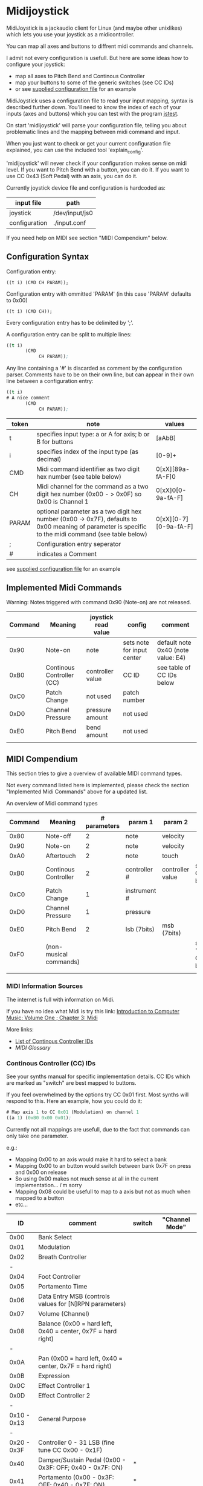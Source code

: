 * Midijoystick


 MidiJoystick is a jackaudio client for Linux (and maybe other unixlikes) which lets you use your joystick as a midicontroller.

 You can map all axes and buttons to diffrent midi commands and channels.
 
 I admit not every configuration is usefull. But here are some ideas how to configure your joystick:
 * map all axes to Pitch Bend and Continous Controller
 * map your buttons to some of the generic switches (see CC IDs)
 * or see [[./input.conf][supplied configuration file]] for an example

 MidiJoystick uses a configuration file to read your input mapping, syntax is described further down.
 You'll need to know the index of each of your inputs (axes and buttons) which you can test with 
 the program [[http://linux.die.net/man/1/jstest][jstest]].
 
 On start 'midijoystick' will parse your configuration file, telling you about problematic lines 
 and the mapping between midi command and input.

 When you just want to check or get your current configuration file explained, you can use the 
 included tool 'explain_config'.
  
 
 'midijoystick' will never check if your configuration makes sense on midi level. If you want to Pitch Bend with a button, you can do it.
 If you want to use CC 0x43 (Soft Pedal) with an axis, you can do it.
 

 Currently joystick device file and configuration is hardcoded as:

 | input file    | path           |
 |---------------+----------------|
 | joystick      | /dev/input/js0 |
 | configuration | ./input.conf   |

 If you need help on MIDI see section "MIDI Compendium" below.

** Configuration Syntax


 Configuration entry:
 
   ~((t i) (CMD CH PARAM));~

 Configuration entry with ommitted 'PARAM' (in this case 'PARAM' defaults to 0x00)

   ~((t i) (CMD CH));~

 Every configuration entry has to be delimited by ';'.
 
 A configuration entry can be split to multiple lines:

#+BEGIN_SRC lisp
 ((t i) 
        (CMD 
             CH PARAM));
#+END_SRC

 Any line containing a '#' is discarded as comment by the configuration parser.
 Comments have to be on their own line, but can appear in their own line between a configuration entry:


#+BEGIN_SRC lisp
 ((t i) 
 # A nice comment 
        (CMD 
             CH PARAM));
#+END_SRC



| token | note                                                                                                                                                  | values                |
|-------+-------------------------------------------------------------------------------------------------------------------------------------------------------+-----------------------|
| t     | specifies input type: a or A for axis; b or B for buttons                                                                                             | [aAbB]                |
| i     | specifies index of the input type (as decimal)                                                                                                        | [0-9]+                |
| CMD   | Midi command identifier as two digit hex number (see table below)                                                                                     | 0[xX][89a-fA-F]0      |
| CH    | Midi channel for the command as a two digit hex number (0x00 - > 0x0F) so 0x00 is Channel 1                                                           | 0[xX]0[0-9a-fA-F]     |
| PARAM | optional parameter as a two digit hex number (0x00 -> 0x7F),  defaults to 0x00 meaning of parameter is specific to the midi command (see table below) | 0[xX][0-7][0-9a-fA-F] |
| ;     | Configuration entry seperator                                                                                                                         |                       |
| #     | indicates a Comment                                                                                                                                   |                       |

 see [[./input.conf][supplied configuration file]] for an example 

** Implemented Midi Commands

 Warning: Notes triggered with command 0x90 (Note-on) are not released.


 | Command | Meaning                   | joystick read value | config                     | comment                            |
 |---------+---------------------------+---------------------+----------------------------+------------------------------------|
 |    0x90 | Note-on                   | note                | sets note for input center | default note 0x40 (note value: E4) |
 |    0xB0 | Continous Controller (CC) | controller value    | CC ID                      | see table of CC IDs below          |
 |    0xC0 | Patch Change              | not used            | patch number               |                                    |
 |    0xD0 | Channel Pressure          | pressure amount     | not used                   |                                    |
 |    0xE0 | Pitch Bend                | bend amount         | not used                   |                                    |
 |         |                           |                     |                            |                                    |


** MIDI Compendium

 This section tries to give a overview of available MIDI command types.

 Not every command listed here is implemented, please check the section "Implemented Midi Commands" above for a updated list.

 
 An overview of Midi command types


 | Command | Meaning                | # parameters | param 1      | param 2          | comments                            |
 |---------+------------------------+--------------+--------------+------------------+-------------------------------------|
 |    0x80 | Note-off               |            2 | note         | velocity         |                                     |
 |    0x90 | Note-on                |            2 | note         | velocity         |                                     |
 |    0xA0 | Aftertouch             |            2 | note         | touch            |                                     |
 |    0xB0 | Continous Controller   |            2 | controller # | controller value | see table of CC IDs below           |
 |    0xC0 | Patch Change           |            1 | instrument # |                  |                                     |
 |    0xD0 | Channel Pressure       |            1 | pressure     |                  |                                     |
 |    0xE0 | Pitch Bend             |            2 | lsb (7bits)  | msb (7bits)      |                                     |
 |    0xF0 | (non-musical commands) |              |              |                  | see section "System Commands" below |
 |         |                        |              |              |                  |                                     |


*** MIDI Information Sources
 
 The internet is full with information on Midi.
 
 If you have no idea what Midi is try this link:  [[http://www.indiana.edu/~emusic/etext/MIDI/chapter3_MIDI.shtml][Introduction to Computer Music: Volume One ; Chapter 3: Midi]]

 More links:
 - [[http://nickfever.com/music/midi-cc-list][List of Continous Controller IDs]]
 - [[www.2writers.com/eddie/MidiGlossary.htm][MIDI Glossary]]


*** Continous Controller (CC) IDs

 See your synths manual for specific implementation details.
 CC IDs which are marked as "switch" are best mapped to buttons.
 
 If you feel overwhelmed by the options try CC 0x01 first. Most synths will respond to this.
 Here an example, how you could do it:

#+BEGIN_SRC lisp
 # Map axis 1 to CC 0x01 (Modulation) on channel 1
 ((a 1) (0xB0 0x00 0x01);
#+END_SRC

 
  Currently not all mappings are usefull, due to the fact that commands can only take one parameter.

 e.g.: 

 - Mapping 0x00 to an axis would make it hard to select a bank
 - Mapping 0x00 to an button would switch between bank 0x7F on press and 0x00 on release
 - So using 0x00 makes not much sense at all in the current implementation... i'm sorry
 - Mapping 0x08 could be usefull to map to a axis but not as much when mapped to a button
 - etc...


 


 |          ID | comment                                                      | switch | "Channel Mode" |
 |-------------+--------------------------------------------------------------+--------+----------------|
 |-------------+--------------------------------------------------------------+--------+----------------|
 |        0x00 | Bank Select                                                  |        |                |
 |        0x01 | Modulation                                                   |        |                |
 |        0x02 | Breath Controller                                            |        |                |
 |           - |                                                              |        |                |
 |        0x04 | Foot Controller                                              |        |                |
 |        0x05 | Portamento Time                                              |        |                |
 |        0x06 | Data Entry MSB (controls values for [N]RPN parameters)       |        |                |
 |        0x07 | Volume (Channel)                                             |        |                |
 |        0x08 | Balance (0x00 = hard left, 0x40 = center, 0x7F = hard right) |        |                |
 |           - |                                                              |        |                |
 |        0x0A | Pan (0x00 = hard left, 0x40 = center, 0x7F = hard right)     |        |                |
 |        0x0B | Expression                                                   |        |                |
 |        0x0C | Effect Controller 1                                          |        |                |
 |        0x0D | Effect Controller 2                                          |        |                |
 |           - |                                                              |        |                |
 | 0x10 - 0x13 | General Purpose                                              |        |                |
 |           - |                                                              |        |                |
 | 0x20 - 0x3F | Controller 0 - 31 LSB (fine tune CC 0x00 - 0x1F)             |        |                |
 |        0x40 | Damper/Sustain Pedal (0x00 - 0x3F: OFF; 0x40 - 0x7F: ON)     | *      |                |
 |        0x41 | Portamento           (0x00 - 0x3F: OFF; 0x40 - 0x7F: ON)     | *      |                |
 |        0x42 | Sostenuto            (0x00 - 0x3F: OFF; 0x40 - 0x7F: ON)     | *      |                |
 |        0x43 | Soft Pedal           (0x00 - 0x3F: OFF; 0x40 - 0x7F: ON)     | *      |                |
 |        0x44 | Legato Foot Switch   (0x00 - 0x3F: OFF; 0x40 - 0x7F: ON)     | *      |                |
 |        0x45 | Hold 2                                                       |        |                |
 |        0x46 | Sound Controller 1 (default = variation)                     |        |                |
 |        0x47 | Sound Controller 2 (default = VCF resonance)                 |        |                |
 |        0x48 | Sound Controller 3 (default = VCA release time)              |        |                |
 |        0x49 | Sound Controller 4 (default = attack                         |        |                |
 |        0x4A | Sound Controller 5 (default = VCF cutoff)                    |        |                |
 | 0x4B - 0x4F | Sound Controller 6 - 10  generic                             |        |                |
 | 0x50 - 0x53 | Generic Switch       (0x00 - 0x3F: OFF; 0x40 - 0x7F: ON)     | *      |                |
 |        0x54 | Portamento amount                                            |        |                |
 |           - |                                                              |        |                |
 | 0x5B - 0x5F | Effect Depth 1 - 5                                           |        |                |
 |        0x60 | Increment Data (for [N]RPN messages)                         |        |                |
 |        0x61 | Decrement Data (for [N]RPN messages                          |        |                |
 |        0x62 | Selects LSB NPRN parameter (0x06, 0x26, 0x60, 0x61)          |        |                |
 |        0x63 | Selects MSB NPRN parameter (0x06, 0x26, 0x60, 0x61)          |        |                |
 |        0x64 | Selects LSB  PRN parameter (0x06, 0x26, 0x60, 0x61)          |        |                |
 |        0x65 | Selects MSB  PRN parameter (0x06, 0x26, 0x60, 0x61)          |        |                |
 |           - |                                                              |        |                |
 |        0x78 | Mutes all sounding notes (ignore sustain / release)          |        | *              |
 |        0x79 | Resets all controllers to default                            |        | *              |
 |        0x7A | Local On/Off                                                 | *      | *              |
 |        0x7B | Mutes all sounding notes (respects sustain / release)        |        | *              |
 |        0x7C | Omni Mode OFF                                                |        | *              |
 |        0x7D | Omni Mode On                                                 |        | *              |
 |        0x7E | Mono Mode                                                    |        | *              |
 |        0x7F | Poly Mode                                                    |        | *              |

 Undefined MIDI CCs:

 These CC IDs are not defined, but may be used by your synth. See your manual as always.
 
 0x03; 0x09; 0x0E; 0x0F; 0x14 - 0x1F; 0x55 - 0x5C; 0x66 - 0x77;
 

*** System Commands

**** System Common Commands

 Currently there are no plans to support System Common Commands (not including 0xF7 aka EOX aka End of system exclusive message).

**** System Realtime Commands (NOT YET SUPPORTED)

 |  CMD | Description                                 | gona implement? |
 |------+---------------------------------------------+-----------------|
 | 0xF8 | Timing Clock                                | nope            |
 | 0xFA | Start (from beginning of song)              | yup             |
 | 0xFB | Continue (from current position)            | yup             |
 | 0xFC | Stop                                        | yup             |
 | 0xFE | Active Sensing                              | nope            |
 | 0xFF | Systen Reset (back to state after power on) | yup             |
 
 configuration example:

 System reset on button 1
 ~((b 1) (0xFF))~

**** SysEx Commands (NOT YET SUPPORTED)

 Structure of System Exclusive Commands on byte level.

 Please consult your synths manual for more information.
 
***** General Format:
 
 |    0 |  1 | 2 ...n -1          |    n |
 |------+----+--------------------+------|
 | 0xF0 | ID | data (0x00 - 0x7F) | 0xF7 |


***** MIDI Universal System Exclusive Messages

 Format:
 ~0xF0 0x7E <Device-ID> <Sub-ID#1> [<Sub-ID#2> [<parameters>]] 0xF7~

***** Midi Real-Time Universal System Exclusive Messages [ Midi Machine Control (MMC)]

 

 Format:
 ~0xF0 0x7F <Device-ID> <Sub-ID#1> [<Sub-ID#2> [<parameters>]] 0xF7~
      

 Example:

 ~0xF0 0x7F 0x7F 0x06 0x1 0xF7~    send play to all devices

 | token      | comment                                             |
 |------------+-----------------------------------------------------|
 | Device-ID  | MMC device's ID# (0x00 - 0x7F ; 0x7F = all devices) |
 | Sub-ID#1   | Commandgroup                                        |
 | Sub-ID#2   | exact Command                                       |
 | parameters | parameters for exact command                        |
 |            |                                                     |



 | Sub-ID#1 | comment                       | MMC related |
 |----------+-------------------------------+-------------|
 |     0x01 | Long Form MTC                 |             |
 |     0x02 | Midi Show Control             |             |
 |     0x03 | Notation Informataion         |             |
 |     0x04 | Device Control                |             |
 |     0x05 | Real Time MTC Cueing          |             |
 |     0x06 | MIDI Machine Control Command  | *           |
 |     0x07 | Midi Machine Control Response | *           |
 |     0x08 | Single Note Retune            |             |
 |          |                               |             |


      
 | Sub-ID#1 | Sub-ID#2 | comment                                           | parameters                                                        |
 |----------+----------+---------------------------------------------------+-------------------------------------------------------------------|
 |     0x06 |     0x01 | Stop                                              |                                                                   |
 |          |     0x02 | Play                                              |                                                                   |
 |          |     0x03 | Deferred Play (play after no longer busy)         |                                                                   |
 |          |     0x04 | Fast Forward                                      |                                                                   |
 |          |     0x05 | Rewind                                            |                                                                   |
 |          |     0x06 | Record Strobe (AKA Punch In)                      |                                                                   |
 |          |     0x07 | Record Exit (AKA Punch Out)                       |                                                                   |
 |          |     0x08 | Record Pause                                      |                                                                   |
 |          |     0x0A | Eject (disengage media container from MMC device) |                                                                   |
 |          |     0x0B | Chase                                             |                                                                   |
 |          |     0x0D | MMC Reset (to default/startup state)              |                                                                   |
 |          |     0x40 | Write (AKA Record ready, AKA Arm Tracks)          | <length1> 0x4F <length2> <track-bitmap-type>                      |
 |          |     0x44 | GoTo (AKA Locate)                                 | <length>=0x06 01 <hours> <minutes> <seconds> <frames> <subframes> |
 |          |     0x47 | Shuttle                                           | <length>=0x03 <sh> <sm> <sl> (MIDI Standard Speed codes)          |
 |          |          |                                                   |                                                                   |
 |     0x07 |     0xXX | response state                                    | values detailing response state                                   |
 |          |          |                                                   |                                                                   |

***** Roland:
 
 |    0 |              1 |         2 |        3 |                            4 | 5 ...7     | 8 ... n -2                   | n -1     |    n |
 |------+----------------+-----------+----------+------------------------------+------------+------------------------------+----------+------|
 | 0xF0 | manufacture id | device id | model id | 0x12 (send) / 0x11 (receive) | start addr | data (send) / size (receive) | checksum | 0xF7 |
 |      |                |           |          |                              |            |                              |          |      |
 
 Calculating Roland checksum:

#+BEGIN_SRC python
  ck_sum = 0
  for byte in sysex:
      ck_sum += byte
      ck_sum = ck_sum % 128
  ck_sum = 128 - ck_sum
#+END_SRC

** TODOs

- TODO Support System Realtime Messages (Start, Stop, Reset )
- TODO SysEx messages support (eg: support bigger parameters)
- TODO bind multiple midi commands to one input (should result in better support for 0x80 / 0x90 )
- TODO allow to give joystick / configuration as commandline arguments
- TODO allow to configure midi value emitted when button is pressed (instead of hardcoded 0x7F)
- TODO allow to configure deadzone per axis (instead of hardcoded -/+4000)
- TODO allow to configure max values per axis (e.g. clip on -/+6000)
- TODO _maybe_ find a way to configure buttons as mod keys for axis events (e.g. axis mapped to Pitch Bend, hold a button and axis now emits CC )



** How to build

 ~$ make all~

 will build:
 - midijoystick:    main program
 - explain_config:  tool for configuration checking
 - config.pdf:      nice picture of configuration parser statemachine

 Dependencies:
 - jackaudioserver
 - ragel
 
 Optional dependencies:
 - graphwiz
 
 
 Configuration parsing is made with [[http://www.colm.net/open-source/ragel/][Ragel]] (a state machine compiler).
 Ragel compiles to a regular c source code file but can generate *.dot files for [[http://www.graphviz.org/][Graphviz]] too.
 The output files of Ragel are included in this repository, so you shouldn't need it.
 

** Additional Notes

 The joystick api maps axes values to a int16_t (positive and negative) range. While midi data bytes range from 0x00 to 0x7F.
 So we're mapping the axis values to uint16_t and then to the midi data range (0x00 - 0x7F), thus a axis value of 0x00 is a midi
 value of 0x40. An axis value of 0x00 occures when the axis controler is at center position.

 Buttons emit midi values of 0x7F when pressed and 0x00 when released, so their usefullness is subpar as for example
 mapping a button to Note-on would make not much sense.
 

** Source Code Map

  currently midijoystick.o gets created by copying main.o , that's ugly and i should change that 

 | file(s)               | comments                                               |
 |-----------------------+--------------------------------------------------------|
 | explain_config.c      | tool to check configuration                            |
 | main.c                | main program                                           |
 | config.{rl,c,dot,pdf} | all about configuration file parsing                   |
 | joystick.{c,h}        | for talking with the joystick device file              |
 | midijack.{c,h}        | for talking with jackaudio server                      |
 | midiprotocol.{c,h}    | this knows how midi msgs look like on the nibble level |
 | mapping.{c,h}         | glue code between midiprotocol and config              |


** minor thoughts

 - One design goal is to minimize heap allocation


** License

   [[./LICENSE][MIT]]
